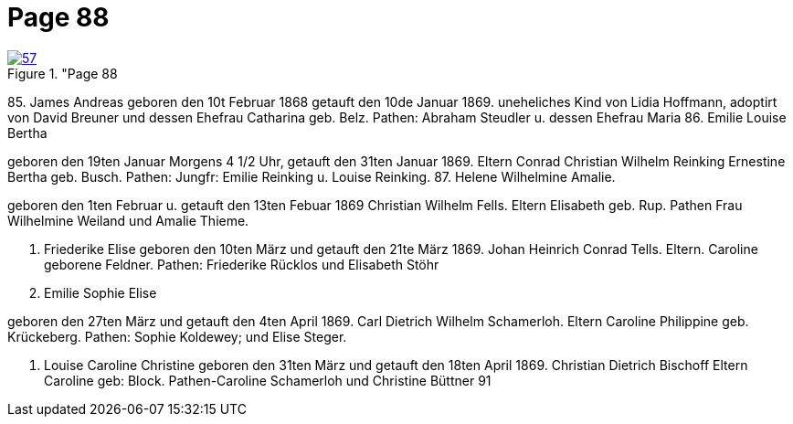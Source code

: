 = Page 88
:page-role: doc-width

image::57.jpg[align="left",title="Page 88, image 57 (Click to enlarge),link=self]


85.
James Andreas
geboren den 10t Februar 1868 getauft den 10de Januar 1869.
uneheliches Kind von Lidia Hoffmann, adoptirt von
David Breuner und dessen Ehefrau Catharina geb. Belz.
Pathen: Abraham Steudler u. dessen Ehefrau Maria
86. Emilie Louise Bertha

geboren den 19ten Januar Morgens 4 1/2 Uhr, getauft den 31ten Januar 1869.
Eltern Conrad Christian Wilhelm Reinking
Ernestine Bertha geb. Busch.
Pathen: Jungfr: Emilie Reinking u. Louise Reinking.
87. Helene Wilhelmine Amalie.


geboren den 1ten Februar u. getauft den 13ten Febuar 1869
Christian Wilhelm Fells.
Eltern
Elisabeth geb. Rup.
Pathen Frau Wilhelmine Weiland und Amalie Thieme.

88. Friederike Elise
geboren den 10ten März und getauft den 21te März 1869.
Johan Heinrich Conrad Tells.
Eltern.
Caroline geborene Feldner.
Pathen: Friederike Rücklos und Elisabeth Stöhr
89. Emilie Sophie Elise 



geboren den 27ten März und getauft den 4ten April 1869.
Carl Dietrich Wilhelm Schamerloh.
Eltern
Caroline Philippine geb. Krückeberg.
Pathen: Sophie Koldewey; und Elise Steger.

90. Louise Caroline Christine
geboren den 31ten März und getauft den 18ten April 1869.
Christian Dietrich Bischoff
Eltern
Caroline geb: Block.
Pathen-Caroline Schamerloh und Christine Büttner
91
